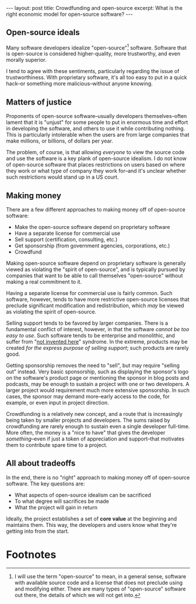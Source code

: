 #+OPTIONS: toc:nil num:nil

#+BEGIN_HTML
---
layout: post
title: Crowdfunding and open-source
excerpt: What is the right economic model for open-source software?
---
#+END_HTML

** Open-source ideals

Many software developers idealize "open-source"[fn:1] software. Software that is open-source is considered higher-quality, more trustworthy, and even morally superior.

I tend to agree with these sentiments, particularly regarding the issue of trustworthiness. With proprietary software, it's all too easy to put in a quick hack--or something more malicious--without anyone knowing.

** Matters of justice

Proponents of open-source software--usually developers themselves--often lament that it is "unjust" for some people to put in enormous time and effort in developing the software, and others to use it while contributing nothing. This is particularly intolerable when the users are from large companies that make millions, or billions, of dollars per year.

The problem, of course, is that allowing /everyone/ to view the source code and use the software is a key plank of open-source idealism. I do not know of open-source software that places restrictions on users based on where they work or what type of company they work for--and it's unclear whether such restrictions would stand up in a US court.

** Making money

There are a few different approaches to making money off of open-source software:

- Make the open-source software depend on proprietary software
- Have a separate license for commercial use
- Sell support (certification, consulting, etc.)
- Get sponsorship (from government agencies, corporations, etc.)
- Crowdfund

Making open-source software depend on proprietary software is generally viewed as violating the "spirit of open-source", and is typically pursued by companies that want to be able to call themselves "open-source" without making a real commitment to it.

Having a separate license for commercial use is fairly common. Such software, however, tends to have more restrictive open-source licenses that preclude significant modification and redistribution, which /may/ be viewed as violating the spirit of open-source.

Selling support tends to be favored by larger companies. There is a fundamental conflict of interest, however, in that the software /cannot be too easy to use/. Such software tends to be enterprise and monolithic, and suffer from "[[https://en.wikipedia.org/wiki/Not_invented_here][not invented here]]" syndrome. In the extreme, products may be created /for the express purpose of selling support/; such products are rarely good.

Getting sponsorship removes the need to "sell", but may require "selling out" instead. Very basic sponsorship, such as displaying the sponsor's logo on the software's product page or mentioning the sponsor in blog posts and podcasts, may be enough to sustain a project with one or two developers. A larger project would requirement much more extensive sponsorship. In such cases, the sponsor may demand more--early access to the code, for example, or even input in project direction.

Crowdfunding is a relatively new concept, and a route that is increasingly being taken by smaller projects and developers. The sums raised by crowdfunding are rarely enough to sustain even a single developer full-time. More often, the money is a "nice to have" that gives the developer /something/--even if just a token of appreciation and support--that motivates them to contribute spare time to a project.

** All about tradeoffs

In the end, there is no "right" approach to making money off of open-source software. The key questions are:

- What aspects of open-source idealism can be sacrificed
- To what degree will sacrifices be made
- What the project will gain in return

Ideally, the project establishes a set of *core value* at the beginning and maintains them. This way, the developers and users know what they're getting into from the start.

* Footnotes

[fn:1] I will use the term "open-source" to mean, in a general sense, software with available source code and a license that does not preclude using and modifying either. There are many types of "open-source" software out there, the details of which we will not get into.
